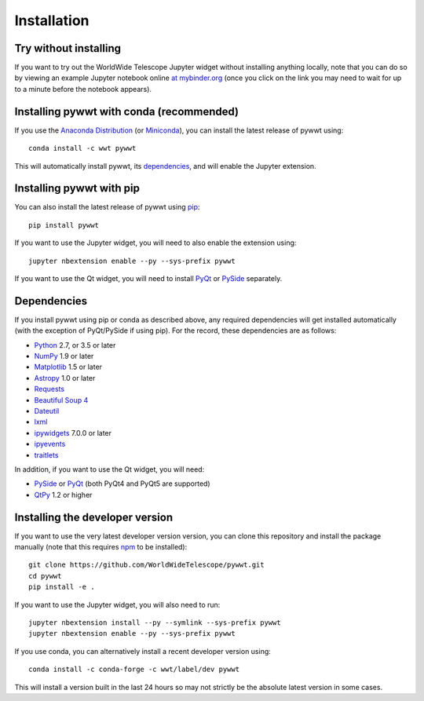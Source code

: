 Installation
============

Try without installing
----------------------

If you want to try out the WorldWide Telescope Jupyter widget without installing
anything locally, note that you can do so by viewing an example Jupyter notebook online
`at mybinder.org <https://mybinder.org/v2/gh/WorldWideTelescope/pywwt-notebooks/master?filepath=pywwt_jupyter.ipynb>`_
(once you click on the link you may need to wait for up to a minute before
the notebook appears).

Installing pywwt with conda (recommended)
-----------------------------------------

If you use the `Anaconda Distribution <https://www.anaconda.com/download/#macos>`_
(or `Miniconda <https://conda.io/miniconda.html>`_), you can install the latest
release of pywwt using::

    conda install -c wwt pywwt

This will automatically install pywwt, its `dependencies <Dependencies>`_, and
will enable the Jupyter extension.

Installing pywwt with pip
-------------------------

You can also install the latest release of pywwt using `pip
<http://pip.pypa.io>`_::

    pip install pywwt

If you want to use the Jupyter widget, you will need to also enable the
extension using::

    jupyter nbextension enable --py --sys-prefix pywwt

If you want to use the Qt widget, you will need to install
`PyQt <https://riverbankcomputing.com/software/pyqt/intro>`_ or
`PySide <https://wiki.qt.io/PySide>`_ separately.

Dependencies
------------

If you install pywwt using pip or conda as described above, any required
dependencies will get installed automatically (with the exception of PyQt/PySide
if using pip). For the record, these dependencies are as follows:

* `Python <http://www.python.org>`_ 2.7, or 3.5 or later
* `NumPy <http://www.numpy.org>`_ 1.9 or later
* `Matplotlib <http://matplotlib.org>`_ 1.5 or later
* `Astropy <http://www.astropy.org>`_ 1.0 or later
* `Requests <http://docs.python-requests.org/en/latest/>`_
* `Beautiful Soup 4 <http://www.crummy.com/software/BeautifulSoup>`_
* `Dateutil <http://labix.org/python-dateutil>`_
* `lxml <http://lxml.de>`_
* `ipywidgets <http://ipywidgets.readthedocs.io>`_ 7.0.0 or later
* `ipyevents <https://github.com/mwcraig/ipyevents>`_
* `traitlets <http://traitlets.readthedocs.io>`_

In addition, if you want to use the Qt widget, you will need:

* `PySide <https://wiki.qt.io/PySide>`__ or `PyQt
  <https://riverbankcomputing.com/software/pyqt/intro>`__ (both PyQt4 and PyQt5 are supported)
* `QtPy <https://pypi.python.org/pypi/QtPy/>`__ 1.2 or higher

Installing the developer version
--------------------------------

If you want to use the very latest developer version version, you can clone
this repository and install the package manually (note that this requires `npm
<https://www.npmjs.com>`_ to be installed)::

    git clone https://github.com/WorldWideTelescope/pywwt.git
    cd pywwt
    pip install -e .

If you want to use the Jupyter widget, you will also need to run::

    jupyter nbextension install --py --symlink --sys-prefix pywwt
    jupyter nbextension enable --py --sys-prefix pywwt

If you use conda, you can alternatively install a recent developer version
using::

    conda install -c conda-forge -c wwt/label/dev pywwt

This will install a version built in the last 24 hours so may not strictly be
the absolute latest version in some cases.

